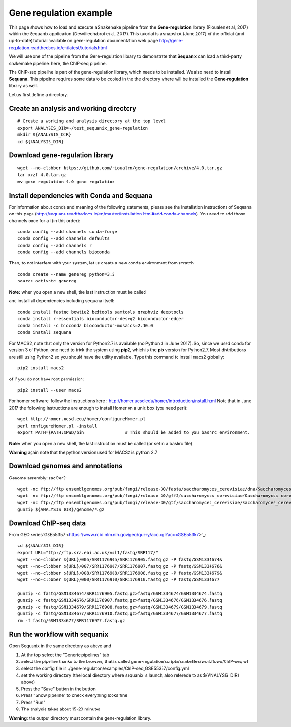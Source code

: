 Gene regulation example
============================

This page shows how to load and execute a Snakemake pipeline from the **Gene-regulation** library (Rioualen et al, 2017) within the Sequanix application (Desvillechabrol et al, 2017). 
This tutorial is a snapshot (June 2017) of the official (and up-to-date) tutorial available on gene-regulation documentation web page http://gene-regulation.readthedocs.io/en/latest/tutorials.html

We will use one of the pipeline from the Gene-regulation library to demonstrate that **Sequanix** can load a third-party snakemake pipeline: here, the ChIP-seq pipeline. 

The ChIP-seq pipeline is part of the gene-regulation library, which needs to be installed. We also need to install **Sequana**. This pipeline requires some data to be copied in the the directory where will be installed the **Gene-regulation** library as well. 

Let us first define a directory.

Create an analysis and working directory
-------------------------------------------
::

    # Create a working and analysis directory at the top level
    export ANALYSIS_DIR=~/test_sequanix_gene-regulation
    mkdir ${ANALYSIS_DIR}
    cd ${ANALYSIS_DIR}

Download gene-regulation library
-------------------------------

::

    wget --no-clobber https://github.com/rioualen/gene-regulation/archive/4.0.tar.gz
    tar xvzf 4.0.tar.gz
    mv gene-regulation-4.0 gene-regulation

Install dependencies with Conda and Sequana
-----------------------------------------------

For information about conda and meaning of the following statements, please see the Installation instructions of Sequana on this page (http://sequana.readthedocs.io/en/master/installation.html#add-conda-channels). You need to add those channels once for all (in this order)::

    conda config --add channels conda-forge
    conda config --add channels defaults
    conda config --add channels r
    conda config --add channels bioconda

Then, to not interfere with your system, let us create a new conda environment from scratch::

    conda create --name genereg python=3.5
    source activate genereg

**Note:** when you open a new shell, the last instruction must be called

and install all dependencies including sequana itself::

    conda install fastqc bowtie2 bedtools samtools graphviz deeptools
    conda install r-essentials bioconductor-deseq2 bioconductor-edger
    conda install -c bioconda bioconductor-mosaics=2.10.0
    conda install sequana

For MACS2, note that only the version for Python2.7 is available (no Python 3 in June 2017). So, since we used conda for version 3 of Python, one need to trick the system using **pip2**, which is the **pip** version for Python2.7. Most distributions are still using Python2 so you should have the utility available. Type this command to install macs2 globally::

    pip2 install macs2

of if you do not have root permission::

    pip2 install --user macs2


For homer software, follow the instructions here : http://homer.ucsd.edu/homer/introduction/install.html 
Note that in June 2017 the following instructions are enough to install Homer on a unix box (you need perl)::

    wget http://homer.ucsd.edu/homer/configureHomer.pl
    perl configureHomer.pl -install
    export PATH=$PATH:$PWD/bin                # This should be added to you bashrc environment.

**Note:** when you open a new shell, the last instruction must be called (or set in a bashrc file)

**Warning** again note that the python version used for MACS2 is python 2.7

Download genomes and annotations 
-------------------------------------

Genome assembly: sacCer3::

    wget -nc ftp://ftp.ensemblgenomes.org/pub/fungi/release-30/fasta/saccharomyces_cerevisiae/dna/Saccharomyces_cerevisiae.R64-1-1.30.dna.genome.fa.gz -P ${ANALYSIS_DIR}/genome
    wget -nc ftp://ftp.ensemblgenomes.org/pub/fungi/release-30/gff3/saccharomyces_cerevisiae/Saccharomyces_cerevisiae.R64-1-1.30.gff3.gz -P ${ANALYSIS_DIR}/genome
    wget -nc ftp://ftp.ensemblgenomes.org/pub/fungi/release-30/gtf/saccharomyces_cerevisiae/Saccharomyces_cerevisiae.R64-1-1.30.gtf.gz -P ${ANALYSIS_DIR}/genome
    gunzip ${ANALYSIS_DIR}/genome/*.gz

Download ChIP-seq data
--------------------------

From GEO series`GSE55357 <https://www.ncbi.nlm.nih.gov/geo/query/acc.cgi?acc=GSE55357>`_::

    cd ${ANALYSIS_DIR}
    export URL="ftp://ftp.sra.ebi.ac.uk/vol1/fastq/SRR117/"
    wget --no-clobber ${URL}/005/SRR1176905/SRR1176905.fastq.gz -P fastq/GSM1334674&
    wget --no-clobber ${URL}/007/SRR1176907/SRR1176907.fastq.gz -P fastq/GSM1334676&
    wget --no-clobber ${URL}/008/SRR1176908/SRR1176908.fastq.gz -P fastq/GSM1334679&
    wget --no-clobber ${URL}/000/SRR1176910/SRR1176910.fastq.gz -P fastq/GSM1334677

    gunzip -c fastq/GSM1334674/SRR1176905.fastq.gz>fastq/GSM1334674/GSM1334674.fastq
    gunzip -c fastq/GSM1334676/SRR1176907.fastq.gz>fastq/GSM1334676/GSM1334676.fastq
    gunzip -c fastq/GSM1334679/SRR1176908.fastq.gz>fastq/GSM1334679/GSM1334679.fastq
    gunzip -c fastq/GSM1334677/SRR1176910.fastq.gz>fastq/GSM1334677/GSM1334677.fastq
    rm -f fastq/GSM133467?/SRR11769??.fastq.gz

    
    
    
Run the workflow with sequanix
--------------------------------

Open Sequanix in the same directory as above and 

#. At the top select the "Generic pipelines" tab
#. select the pipeline thanks to the browser, that is called gene-regulation/scripts/snakefiles/workflows/ChIP-seq.wf
#. select the config file in ./gene-regulation/examples/ChIP-seq_GSE55357/config.yml
#. set the working directory (the local directory where sequanix is launch, also referede to as ${ANALYSIS_DIR} above)
#. Press the "Save" button in the button
#. Press "Show pipeline" to check everything looks fine
#. Press "Run"
#. The analysis takes about 15-20 minutes


.. image:: sequanix-regulation.png
    :width: 30%


**Warning**: the output directory must contain the gene-regulation library.



